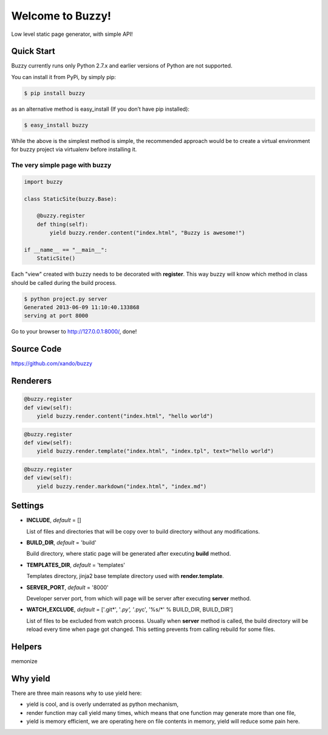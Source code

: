 .. Buzzy documentation master file, created by
   sphinx-quickstart on Sat Jun  1 14:14:55 2013.
   You can adapt this file completely to your liking, but it should at least
   contain the root `toctree` directive.

Welcome to Buzzy!
=================

Low level static page generator, with simple API!

Quick Start
-----------

Buzzy currently runs only Python 2.7.x and earlier versions of Python are not supported. 

You can install it from PyPi, by simply pip:

.. code-block:: bash

   $ pip install buzzy

as an alternative method is easy_install (If you don’t have pip installed):

.. code-block:: bash

   $ easy_install buzzy

While the above is the simplest method is simple, the recommended approach would be to create a virtual environment for buzzy project via virtualenv before installing it.

The very simple page with buzzy
```````````````````````````````

.. code-block:: python

   import buzzy

   class StaticSite(buzzy.Base):
   
       @buzzy.register
       def thing(self):
           yield buzzy.render.content("index.html", "Buzzy is awesome!")
   
   if __name__ == "__main__":
       StaticSite()

Each "view" created with buzzy needs to be decorated with **register**. This way buzzy will know which method in class should be called during the build process.

.. code-block:: bash

   $ python project.py server
   Generated 2013-06-09 11:10:40.133868
   serving at port 8000

Go to your browser to http://127.0.0.1:8000/, done!


Source Code
-----------

https://github.com/xando/buzzy


Renderers
---------

.. function:: render.content(target, content)
	      
   Renderer class to create a file from a content.

   :param target: name of the destination file
   :param content: content to put inside he file

.. code-block:: python
   
   @buzzy.register
   def view(self):
       yield buzzy.render.content("index.html", "hello world")


   
.. function:: render.template(target, template, **context)

   Renderer class to render file from a template.

   :param target: name of the destination file
   :param template: jinja2 template located in the **TEMPLATE_DIR**
   :param **context: as many named parameters as needed, 
		     all will be put as a context inside the template

.. code-block:: python

   @buzzy.register
   def view(self):
       yield buzzy.render.template("index.html", "index.tpl", text="hello world")




.. function:: render.markdown(target, source)
	      
   Renderer class to render file from a markdown markup.

   :param target: name of the destination file
   :param source: for source of the markup file

.. code-block:: python

   @buzzy.register
   def view(self):
       yield buzzy.render.markdown("index.html", "index.md")


Settings
--------

* **INCLUDE**, *default* = []
  
  List of files and directories that will be copy over to build directory 
  without any modifications.
  
* **BUILD_DIR**, *default* = 'build'

  Build directory, where static page will be generated after executing **build** method.
  
* **TEMPLATES_DIR**, *default* = 'templates'

  Templates directory, jinja2 base template directory used with **render.template**.

* **SERVER_PORT**, *default* = '8000'

  Developer server port, from which will page will be server after executing **server** method.
  
* **WATCH_EXCLUDE**, *default* = ['.git*', '*.py', '*.pyc', '%s/*' % BUILD_DIR, BUILD_DIR']

  List of files to be excluded from watch process. Usually when **server** method is called, the build directory will be reload every time when page got changed. This setting prevents from calling rebuild for some files. 


Helpers
-------

memonize


Why yield
---------

There are three main reasons why to use yield here:

* yield is cool, and is overly underrated as python mechanism,
* render function may call yield many times, which means that one function may generate more than one file,
* yield is memory efficient, we are operating here on file contents in memory, yield will reduce some pain here.

